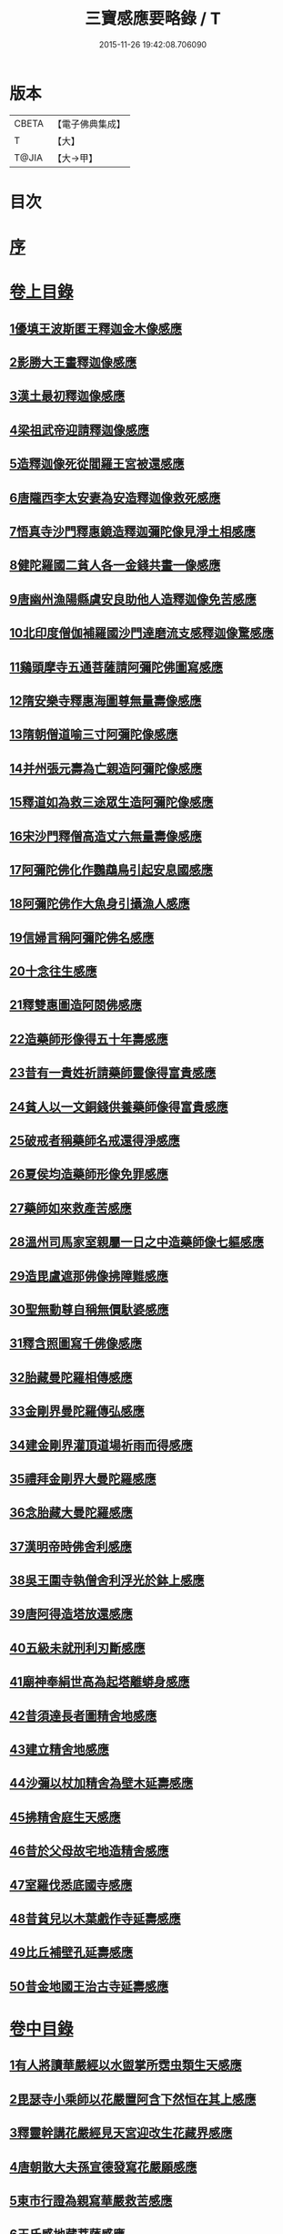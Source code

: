 #+TITLE: 三寶感應要略錄 / T
#+DATE: 2015-11-26 19:42:08.706090
* 版本
 |     CBETA|【電子佛典集成】|
 |         T|【大】     |
 |     T@JIA|【大→甲】   |

* 目次
* [[file:KR6r0118_001.txt::001-0826a14][序]]
* [[file:KR6r0118_001.txt::001-0826a26][卷上目錄]]
** [[file:KR6r0118_001.txt::0827a12][1優填王波斯匿王釋迦金木像感應]]
** [[file:KR6r0118_001.txt::0827c23][2影勝大王畫釋迦像感應]]
** [[file:KR6r0118_001.txt::0828c12][3漢土最初釋迦像感應]]
** [[file:KR6r0118_001.txt::0828c23][4梁祖武帝迎請釋迦像感應]]
** [[file:KR6r0118_001.txt::0829a22][5造釋迦像死從閻羅王宮被還感應]]
** [[file:KR6r0118_001.txt::0829b9][6唐隴西李太安妻為安造釋迦像救死感應]]
** [[file:KR6r0118_001.txt::0829c10][7悟真寺沙門釋惠鏡造釋迦彌陀像見淨土相感應]]
** [[file:KR6r0118_001.txt::0830a8][8健陀羅國二貧人各一金錢共畫一像感應]]
** [[file:KR6r0118_001.txt::0830a24][9唐幽州漁陽縣虞安良助他人造釋迦像免苦感應]]
** [[file:KR6r0118_001.txt::0830b15][10北印度僧伽補羅國沙門達磨流支感釋迦像驚感應]]
** [[file:KR6r0118_001.txt::0830c15][11鷄頭摩寺五通菩薩請阿彌陀佛圖寫感應]]
** [[file:KR6r0118_001.txt::0830c23][12隋安樂寺釋惠海圖尊無量壽像感應]]
** [[file:KR6r0118_001.txt::0831a4][13隋朝僧道喻三寸阿彌陀像感應]]
** [[file:KR6r0118_001.txt::0831a16][14并州張元壽為亡親造阿彌陀像感應]]
** [[file:KR6r0118_001.txt::0831b2][15釋道如為救三途眾生造阿彌陀像感應]]
** [[file:KR6r0118_001.txt::0831b16][16宋沙門釋僧高造丈六無量壽像感應]]
** [[file:KR6r0118_001.txt::0831c9][17阿彌陀佛化作鸚鵡鳥引起安息國感應]]
** [[file:KR6r0118_001.txt::0831c23][18阿彌陀佛作大魚身引攝漁人感應]]
** [[file:KR6r0118_001.txt::0832a12][19信婦言稱阿彌陀佛名感應]]
** [[file:KR6r0118_001.txt::0832b3][20十念往生感應]]
** [[file:KR6r0118_001.txt::0832b23][21釋雙惠圖造阿閦佛感應]]
** [[file:KR6r0118_001.txt::0832c3][22造藥師形像得五十年壽感應]]
** [[file:KR6r0118_001.txt::0832c15][23昔有一貴姓祈請藥師靈像得富貴感應]]
** [[file:KR6r0118_001.txt::0832c25][24貧人以一文銅錢供養藥師像得富貴感應]]
** [[file:KR6r0118_001.txt::0833a4][25破戒者稱藥師名戒還得淨感應]]
** [[file:KR6r0118_001.txt::0833a19][26夏侯均造藥師形像免罪感應]]
** [[file:KR6r0118_001.txt::0833a27][27藥師如來救產苦感應]]
** [[file:KR6r0118_001.txt::0833b3][28溫州司馬家室親屬一日之中造藥師像七軀感應]]
** [[file:KR6r0118_001.txt::0833b16][29造毘盧遮那佛像拂障難感應]]
** [[file:KR6r0118_001.txt::0833b29][30聖無動尊自稱無價馱婆感應]]
** [[file:KR6r0118_001.txt::0833c8][31釋含照圖寫千佛像感應]]
** [[file:KR6r0118_001.txt::0833c13][32胎藏曼陀羅相傳感應]]
** [[file:KR6r0118_001.txt::0833c22][33金剛界曼陀羅傳弘感應]]
** [[file:KR6r0118_001.txt::0834a1][34建金剛界灌頂道場祈雨而得感應]]
** [[file:KR6r0118_001.txt::0834a9][35禮拜金剛界大曼陀羅感應]]
** [[file:KR6r0118_001.txt::0834a19][36念胎藏大曼陀羅感應]]
** [[file:KR6r0118_001.txt::0834a28][37漢明帝時佛舍利感應]]
** [[file:KR6r0118_001.txt::0834b2][38吳王圍寺執僧舍利浮光於鉢上感應]]
** [[file:KR6r0118_001.txt::0834b23][39唐阿得造塔放還感應]]
** [[file:KR6r0118_001.txt::0834c20][40五級未就刑利刃斷感應]]
** [[file:KR6r0118_001.txt::0834c29][41廟神奉絹世高為起塔離蟒身感應]]
** [[file:KR6r0118_001.txt::0835a25][42昔須達長者圖精舍地感應]]
** [[file:KR6r0118_001.txt::0835b6][43建立精舍地感應]]
** [[file:KR6r0118_001.txt::0835b25][44沙彌以杖加精舍為壁木延壽感應]]
** [[file:KR6r0118_001.txt::0835c9][45拂精舍庭生天感應]]
** [[file:KR6r0118_001.txt::0835c14][46昔於父母故宅地造精舍感應]]
** [[file:KR6r0118_001.txt::0835c22][47室羅伐悉底國寺感應]]
** [[file:KR6r0118_001.txt::0835c26][48昔貧兒以木葉戲作寺延壽感應]]
** [[file:KR6r0118_001.txt::0836a3][49比丘補壁孔延壽感應]]
** [[file:KR6r0118_001.txt::0836a6][50昔金地國王治古寺延壽感應]]
* [[file:KR6r0118_001.txt::0836a14][卷中目錄]]
** [[file:KR6r0118_002.txt::002-0837b12][1有人將讀華嚴經以水盥掌所霑虫類生天感應]]
** [[file:KR6r0118_002.txt::0837c9][2毘瑟寺小乘師以花嚴置阿含下然恒在其上感應]]
** [[file:KR6r0118_002.txt::0837c24][3釋靈幹講花嚴經見天宮迎改生花藏界感應]]
** [[file:KR6r0118_002.txt::0838a10][4唐朝散大夫孫宣德發寫花嚴願感應]]
** [[file:KR6r0118_002.txt::0838a28][5東市行證為親寫華嚴救苦感應]]
** [[file:KR6r0118_002.txt::0838b17][6王氏感地藏菩薩感應]]
** [[file:KR6r0118_002.txt::0838b28][7空觀寺沙彌定生見紅蓮地獄謬謂實華藏世界感應]]
** [[file:KR6r0118_002.txt::0838c13][8龍子從僧護比丘誦習阿含經感應]]
** [[file:KR6r0118_002.txt::0839a8][9新羅僧俞誦阿含生淨土感應]]
** [[file:KR6r0118_002.txt::0839a18][10書寫阿含經生天感應]]
** [[file:KR6r0118_002.txt::0839a26][11乾陀衛國阿羅漢昔聞阿含感應]]
** [[file:KR6r0118_002.txt::0839b6][12五百蝙蝠聞阿毘達磨藏感應]]
** [[file:KR6r0118_002.txt::0839b17][13鼠聞律藏感應]]
** [[file:KR6r0118_002.txt::0839b26][14受持律藏感應]]
** [[file:KR6r0118_002.txt::0839c5][15釋迦昔得大集經一函滅罪感應]]
** [[file:KR6r0118_002.txt::0839c25][16并州比丘道如唯聞方等名字生淨土感應]]
** [[file:KR6r0118_002.txt::0840a9][17曇榮僧定二人行方等懺法得記感應]]
** [[file:KR6r0118_002.txt::0840a22][18隋朝智者大師講淨名經感應]]
** [[file:KR6r0118_002.txt::0840b2][19釋普明誦維摩經感應]]
** [[file:KR6r0118_002.txt::0840b7][20會稽山陰書生寫經維摩經感應]]
** [[file:KR6r0118_002.txt::0840b23][21法祖法師為閻羅王講首楞嚴經感應]]
** [[file:KR6r0118_002.txt::0840c2][22光宅寺雲法師講勝鬘經降雨感應]]
** [[file:KR6r0118_002.txt::0840c6][23貧女受持勝鬘經現作皇后感應]]
** [[file:KR6r0118_002.txt::0840c15][24道珍禪師誦阿彌陀經生淨土感應]]
** [[file:KR6r0118_002.txt::0840c25][25曇鸞法師得觀經生淨土感應]]
** [[file:KR6r0118_002.txt::0841a7][26并州僧感受持觀經阿彌陀經生淨土感應]]
** [[file:KR6r0118_002.txt::0841a18][27西印度小國講金光明經敵國得和感應]]
** [[file:KR6r0118_002.txt::0841a25][28中印度有一中國講金光明最勝王經感應]]
** [[file:KR6r0118_002.txt::0841b9][29溫州治中張居道冥路中發造金光明四卷願感應]]
** [[file:KR6r0118_002.txt::0841b27][30則天皇后供養金光明最勝王經感應]]
** [[file:KR6r0118_002.txt::0841c9][31梓州姚待為亡親自寫大乘經感應]]
** [[file:KR6r0118_002.txt::0841c19][32唐張謝敷讀誦藥師經感應]]
** [[file:KR6r0118_002.txt::0841c24][33唐張李通書寫藥師經延壽感應]]
** [[file:KR6r0118_002.txt::0842a5][34寫大毘盧遮那經感應]]
** [[file:KR6r0118_002.txt::0842a20][35書隨求陀羅尼繫頸滅罪感應]]
** [[file:KR6r0118_002.txt::0842b3][36尊勝陀羅尼經請來感應]]
** [[file:KR6r0118_002.txt::0842b15][37童兒聞壽命經延壽感應]]
** [[file:KR6r0118_002.txt::0842b23][38烏耆國王女讀誦般若心經感應]]
** [[file:KR6r0118_002.txt::0842c6][39畢試國王寫誦般若心經感應]]
** [[file:KR6r0118_002.txt::0842c21][40遍學三藏首途西域每日誦般若心經三七遍感應]]
** [[file:KR6r0118_002.txt::0843a3][41大般若翻譯時感應]]
** [[file:KR6r0118_002.txt::0843b13][42大般若經最初供養感應]]
** [[file:KR6r0118_002.txt::0843c2][43唐乾封書生依高宗勅書大般若經一帙感應]]
** [[file:KR6r0118_002.txt::0843c17][44東印度三摩咀吒國轉讀大般若王供養感應]]
** [[file:KR6r0118_002.txt::0843c29][45并州常慜禪師寫大般若經感應]]
** [[file:KR6r0118_002.txt::0844a11][46京兆僧智諷誦大般若經感應]]
** [[file:KR6r0118_002.txt::0844a22][47并州道俊寫大般若經感應]]
** [[file:KR6r0118_002.txt::0844b7][48唐豫州神母聞大般若經名感應]]
** [[file:KR6r0118_002.txt::0844b25][49踏大般若經所在地感應]]
** [[file:KR6r0118_002.txt::0844c16][50釋迦從鉢羅笈菩提山趣菩提樹中路地神奉般若函感應]]
** [[file:KR6r0118_002.txt::0845a10][51周高祖武帝大品感應]]
** [[file:KR6r0118_002.txt::0845a16][52阿練若比丘讀誦大品經感應]]
** [[file:KR6r0118_002.txt::0845a29][53天水郡張志達寫大品經三行延壽感應]]
** [[file:KR6r0118_002.txt::0845b19][54晉居士周閔大品般若感應]]
** [[file:KR6r0118_002.txt::0845c1][55朱士行三藏放光般若感應]]
** [[file:KR6r0118_002.txt::0845c12][56釋清虛為三途受苦眾生受持金剛般若經感應]]
** [[file:KR6r0118_002.txt::0845c27][57僧法藏書誦金剛般若經滅罪感應]]
** [[file:KR6r0118_002.txt::0846a16][58唐玄宗皇帝誦仁王呪感應]]
** [[file:KR6r0118_002.txt::0846b4][59唐代宗皇帝講仁王般若降雨感應]]
** [[file:KR6r0118_002.txt::0846b14][60舊譯仁王經感應]]
** [[file:KR6r0118_002.txt::0846b21][61無量義經傳弘感應]]
** [[file:KR6r0118_002.txt::0846c8][62聞無量義經功德感應]]
** [[file:KR6r0118_002.txt::0846c17][63誦法華經滿一千部女有靈驗感應]]
** [[file:KR6r0118_002.txt::0846c27][64書寫法花經滿八部必有救苦感應]]
** [[file:KR6r0118_002.txt::0847a10][65書寫法華經一日即速救苦感應]]
** [[file:KR6r0118_002.txt::0847a29][66七卷分八座講法花經感應]]
** [[file:KR6r0118_002.txt::0847b23][67曇摩懺三藏傳大涅槃經感應]]
** [[file:KR6r0118_002.txt::0847c3][68釋惠嚴刪治涅槃感應]]
** [[file:KR6r0118_002.txt::0847c14][69書寫涅槃經生不動國感應]]
** [[file:KR6r0118_002.txt::0847c18][70聞常住二字感應]]
** [[file:KR6r0118_002.txt::0848a2][71手觸涅槃經感應]]
** [[file:KR6r0118_002.txt::0848a7][72諸王寫一切經感應]]
* [[file:KR6r0118_002.txt::0848a19][卷下目錄]]
** [[file:KR6r0118_003.txt::003-0849a5][1文殊師利菩薩感應]]
** [[file:KR6r0118_003.txt::003-0849a19][2文殊化身為貧女感應]]
** [[file:KR6r0118_003.txt::0849b6][3阿育王造文殊像感應]]
** [[file:KR6r0118_003.txt::0849b13][4照果寺解脫禪師值文殊感應]]
** [[file:KR6r0118_003.txt::0849c3][5釋智猛畫文殊精誠供養感應]]
** [[file:KR6r0118_003.txt::0849c11][6五臺縣張元通造文殊形像感應]]
** [[file:KR6r0118_003.txt::0850a1][7宋路照大后造普賢菩薩像感應]]
** [[file:KR6r0118_003.txt::0850a11][8窺沖法師造普賢像免難到印度感應]]
** [[file:KR6r0118_003.txt::0850a25][9高陲秦安義蒙普賢救療感應]]
** [[file:KR6r0118_003.txt::0850c3][10上定林寺釋普明見普賢身感應]]
** [[file:KR6r0118_003.txt::0850c8][11烏長那國達麗羅川中彌勒木像感應]]
** [[file:KR6r0118_003.txt::0850c25][12濟陽江夷造彌勒像感應]]
** [[file:KR6r0118_003.txt::0851a7][13釋沿謣造彌勒菩薩感應]]
** [[file:KR6r0118_003.txt::0851a14][14釋詮明法師發願造慈氏菩薩三寸檀像感應]]
** [[file:KR6r0118_003.txt::0851a24][15菩提樹下兩軀觀自在像感應]]
** [[file:KR6r0118_003.txt::0851b3][16摩揭陀國孤山觀自在菩薩像感應]]
** [[file:KR6r0118_003.txt::0851b27][17戒賢論師蒙三菩薩誨示感應]]
** [[file:KR6r0118_003.txt::0851c22][18戒日王子感自在像感應]]
** [[file:KR6r0118_003.txt::0852a3][19南天竺尸利密多菩薩觀音靈像感應]]
** [[file:KR6r0118_003.txt::0852b7][20晉居士劉度等造立觀音形像免苦感應]]
** [[file:KR6r0118_003.txt::0852b16][21釋道秦念觀世音菩薩增壽命感應]]
** [[file:KR6r0118_003.txt::0852c2][22魯郡孤女供養觀世音朽像感應]]
** [[file:KR6r0118_003.txt::0852c16][23憍薩羅國造十一面觀音像免疾疫難感應]]
** [[file:KR6r0118_003.txt::0852c26][24造千臂千眼觀自在像法延壽感應]]
** [[file:KR6r0118_003.txt::0853a9][25罽賓國行千臂千眼像法免難感應]]
** [[file:KR6r0118_003.txt::0853a14][26大婆羅門家諸小兒等感千手千眼觀音像感應]]
** [[file:KR6r0118_003.txt::0853a28][27南印度國造不空羂索像感應]]
** [[file:KR6r0118_003.txt::0853b8][28涼州姚徐曲為亡親畫觀自在像感應]]
** [[file:KR6r0118_003.txt::0853b24][29荊州趙文侍為亡親畫六觀音感應]]
** [[file:KR6r0118_003.txt::0853c16][30梁朝漢州善寂寺觀音地藏畫像感應]]
** [[file:KR6r0118_003.txt::0854a5][31雍州鄠縣李趙待為亡父造大勢至像感應]]
** [[file:KR6r0118_003.txt::0854a18][32地藏菩薩過去為女人尋其母生處救苦感應]]
** [[file:KR6r0118_003.txt::0854b29][33唐益州法聚寺地藏菩薩畫像感應]]
** [[file:KR6r0118_003.txt::0854c9][34唐蕳州金水縣劉侍郎家杖頭地藏感應]]
** [[file:KR6r0118_003.txt::0855a1][35地藏菩薩救喬提長者家惡鬼難感應]]
** [[file:KR6r0118_003.txt::0855b5][36彌提國王畫五大力像免鬼病感應]]
** [[file:KR6r0118_003.txt::0855b26][37唐益州法聚寺釋法安畫滅惡趣菩薩像感應]]
** [[file:KR6r0118_003.txt::0855c8][38代州總因寺釋妙運畫藥王藥上像感應]]
** [[file:KR6r0118_003.txt::0855c17][39陀羅尼自在王菩薩於地獄鑊緣上說法救苦感應]]
** [[file:KR6r0118_003.txt::0856a6][40馬鳴龍樹師弟感應]]
** [[file:KR6r0118_003.txt::0856a26][41釋道詮禪師造龍樹菩薩像生淨土感應]]
** [[file:KR6r0118_003.txt::0856b18][42淄州釋惠海畫無著世親像得天迎感應]]
* 卷
** [[file:KR6r0118_001.txt][三寶感應要略錄 1]]
** [[file:KR6r0118_002.txt][三寶感應要略錄 2]]
** [[file:KR6r0118_003.txt][三寶感應要略錄 3]]
